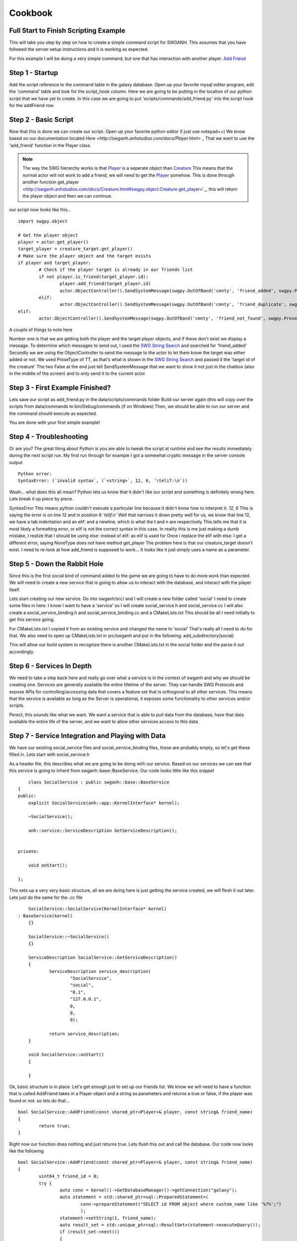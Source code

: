 Cookbook
==================================================



Full Start to Finish Scripting Example
~~~~~~~~~~~~~~~~~~~~~~~~~~~~~~~~~~~~~~

This will take you step by step on how to create a simple command script for SWGANH.
This assumes that you have followed the server setup instructions and it is working as expected.

For this example I will be doing a very simple command, but one that has interaction with another player.
`Add Friend <http://wiki.swganh.org/index.php/Addfriend_%282A2357ED%29>`_

Step 1 - Startup
~~~~~~~~~~~~
Add the script reference to the command table in the galaxy database.
Open up your favorite mysql editor program, edit the 'command' table and look for the script_hook column.
Here we are going to be putting in the location of our python script that we have yet to create.
In this case we are going to put 'scripts/commands/add_friend.py' into the script hook for the addFriend row.

Step 2 - Basic Script
~~~~~~~~~~~
Now that this is done we can create our script. Open up your favorite python editor (I just use notepad++)
We know based on our documentation located `Here <http://swganh.anhstudios.com/docs/Player.html>` _
That we want to use the 'add_friend' function in the Player class.

.. NOTE::
	The way the SWG hierarchy works is that `Player <http://swganh.anhstudios.com/docs/Player.html>`_ is a seperate object than `Creature <http://swganh.anhstudios.com/docs/Creature.html>`_ 
	This means that the normal actor will not work to add a friend, we will need to get the `Player <http://swganh.anhstudios.com/docs/Player.html>`_ somehow.
	This is done through another function get_player <http://swganh.anhstudios.com/docs/Creature.html#swgpy.object.Creature.get_player>`_, this will return the player object and then we can continue.

our script now looks like this...
::
	import swgpy.object

	# Get the player object
	player = actor.get_player()
	target_player = creature_target.get_player()
	# Make sure the player object and the target exists
	if player and target_player:
		# Check if the player target is already in our friends list
		if not player.is_friend(target_player.id):
			player.add_friend(target_player.id)
			actor.ObjectController().SendSystemMessage(swgpy.OutOfBand('cmnty', 'friend_added', swgpy.ProseType.TT, target.id), False, False)
		elif:
			actor.ObjectController().SendSystemMessage(swgpy.OutOfBand('cmnty', 'friend_duplicate', swgpy.ProseType.TT, target.id), False, False)
	elif:
		actor.ObjectController().SendSystemMessage(swgpy.OutOfBand('cmnty', 'friend_not_found', swgpy.ProseType.TT, target.id), False, False)
	
A couple of things to note here

Number one is that we are getting both the player and the target player objects, and if these don't exist we display a message.
To determine which messages to send out, I used the `SWG String Search <http://strings.anhstudios.com/file/cmnty>`_ and searched for 'friend_added'
Secondly we are using the ObjectController to send the message to the actor to let them know the target was either added or not.
We used ProseType of TT, as that's what is shown in the `SWG String Search <http://strings.anhstudios.com/file/cmnty>`_ and passed it the 'target id of the creature'
The two False at the end just tell SendSystemMessage that we want to show it not just in the chatbox (also in the middle of the screen) and to only send it to the current actor.

Step 3 - First Example Finished?
~~~~~~~~~~
Lets save our script as add_friend.py in the data/scripts/commands folder
Build our server again (this will copy over the scripts from data/commands to bin/Debug/commands (if on Windows)
Then, we should be able to run our server and the command should execute as expected.

You are done with your first simple example!

Step 4 - Troubleshooting
~~~~~~~~~~
Or are you? The great thing about Python is you are able to tweak the script at runtime and see the results immediately during the next script run.
My first run through for example I got a somewhat cryptic message in the server console output
::
	Python error:
	SyntaxError: (`invalid syntax`, (`<string>`, 12, 6, `\telif:\n`))
	
Woah... what does this all mean? Python lets us know that it didn't like our script and something is definitely wrong here.
Lets break it up piece by piece.

*SyntaxError* This means python couldn't execute a particular line because it didn't know how to interpret it.
*12, 6* This is saying the error is on line 12 and in position 6
*`\telif:\n`*
Well that narrows it down pretty well for us, we know that line 12, we have a tab indentation and an elif: and a newline, which is what the \t and \n are respectively
This tells me that it is most likely a formatting error, or elif is not the correct syntax in this case.
In reality this is me just making a dumb mistake, I realize that I should be using else: instead of elif: as elif is used for
Once i replace the elif with else:
I get a different error, saying NoneType does not have method get_player
The problem here is that our creature_target doesn't exist. I need to re-look at how add_friend is supposed to work...
It looks like it just simply uses a name as a parameter. 

Step 5 - Down the Rabbit Hole
~~~~~~~~~~~~~~~~~~~~~~~~~~~~~
Since this is the first social kind of command added to the game we are going to have to do more work than expected.
We will need to create a new service that is going to allow us to interact with the database, and interact with the player itself.

Lets start creating our new service. Go into swganh/src/ and I will create a new folder called 'social'
I need to create some files in here. I know I want to have a 'service' so I will create social_service.h and social_service.cc
I will also create a social_service_binding.h and social_service_binding.cc and a CMakeLists.txt
This should be all I need initially to get this service going.

For CMakeLists.txt I copied it from an existing service and changed the name to 'social' That's really all I need to do for that.
We also need to open up CMakeLists.txt in src/swganh and put in the following:
add_subdirectory(social)

This will allow our build system to recognize there is another CMakeLists.txt in the social folder and the parse it out accordingly.

Step 6 - Services In Depth
~~~~~~~~~~~~~~~~~~~~~~~~~~
We need to take a step back here and really go over what a service is in the context of swganh and why we should be creating one.
Services are generally available the entire lifetime of the server. They can handle SWG Protocols and expose APIs for controlling/accessing data
that covers a feature set that is orthogonal to all other services.
This means that the service is available as long as the Server is operational, it exposes some functionality to other services and/or scripts.

Perect, this sounds like what we want. We want a service that is able to pull data from the database, have that data available the entire life of the server,
and we want to allow other services access to this data.

Step 7 - Service Integration and Playing with Data
~~~~~~~~~~~~~~~~~~~~~~~~~~~~~~~~~~~~~~~~~~~~~~~~~~
We have our existing social_service files and social_service_binding files, these are probably empty, so let's get these filled in.
Lets start with social_service.h

As a header file, this describes what we are going to be doing with our service. Based on our services we can see that this service
is going to inherit from swganh::base::BaseService. Our code looks little like this *snippet*
::
	class SocialService : public swganh::base::BaseService
    {
    public:
        explicit SocialService(anh::app::KernelInterface* kernel);
    
        ~SocialService();

        anh::service::ServiceDescription GetServiceDescription();


    private:

        void onStart();

    };
	
This sets up a very very basic structure, all we are doing here is just getting the service created, we will flesh it out later.
Lets just do the same for the .cc file
::
	SocialService::SocialService(KernelInterface* kernel)
    : BaseService(kernel)
	{}

	SocialService::~SocialService()
	{}

	ServiceDescription SocialService::GetServiceDescription()
	{
		ServiceDescription service_description(
			"SocialService",
			"social",
			"0.1",
			"127.0.0.1",
			0,
			0,
			0);

		return service_description;
	}

	void SocialService::onStart()
	{
		
	}

Ok, basic structure is in place.
Let's get enough just to set up our friends list.
We know we will need to have a function that is called AddFriend takes in a Player object and a string as parameters and returns a true or false, if the player was found or not.
so lets do that...
::
	bool SocialService::AddFriend(const shared_ptr<Player>& player, const string& friend_name)
	{
		return true;
	}


Right now our function does nothing and just returns true. Lets flush this out and call the database.
Our code now looks like the following
::
	bool SocialService::AddFriend(const shared_ptr<Player>& player, const string& friend_name)
	{
		uint64_t friend_id = 0;
		try {
			auto conn = kernel()->GetDatabaseManager()->getConnection("galaxy");
			auto statement = std::shared_ptr<sql::PreparedStatement>(
				conn->prepareStatement("SELECT id FROM object where custom_name like '%?%';")
				);
			statement->setString(1, friend_name);
			auto result_set = std::unique_ptr<sql::ResultSet>(statement->executeQuery());
			if (result_set->next())
			{
			   friend_id = result_set->getUInt64(1);
			}

		} catch(sql::SQLException &e) {
			BOOST_LOG_TRIVIAL(error) << "SQLException at " << __FILE__ << " (" << __LINE__ << ": " << __FUNCTION__ << ")";
			BOOST_LOG_TRIVIAL(error) << "MySQL Error: (" << e.getErrorCode() << ": " << e.getSQLState() << ") " << e.what();
		}
		/// If we found our friend, lets add them to our friends list (which will get updated by the player)
		if (friend_id > 0)
		{
			player->AddFriend(friend_name);
			// This persists the player object immediately.
			kernel()->GetServiceManager()->GetService<swganh::simulation::SimulationService>
				("SimulationService")->PersistObject(player->GetObjectId());
			return true;
		}

		return false;
	}

Step 8 - Registering the Service
~~~~~~~~~~~~~~~~~~~~~~~~~~~~~~~~~~~
Now that we have a service created and compiling, we can add it to our server startup process.
Lets open up swganh_app.cc this is quite a large file and really does a lot of the work of starting up the game server.
first we need to 'include' our file that we created, so the swganh app knows about it.
#include "swganh/social/social_service.h"

Next lets go down to where all the other services are loaded
LoadCoreServices_

Lets add this in under the last service there:
::
	kernel_->GetServiceManager()->AddService(
            "SocialService", 
            make_shared<social::SocialService>(kernel_.get()));
			
Now we'll build the server, all should be good.

Step 9 - Setting up bindings
~~~~~~~~~~~~~~~~~~~~~~~~~~~~~
Now that we've created a very simple service with a very simple API, we want to expose this to Python to use in our script.
We do this through a process called binding. Fortunately most of the hard work is done for us with Boost.Python
All we need to do is tell Boost.Python about our service and it will automatically create a module for us.
Lets see what that looks like now. This is social_service_binding.h
::
	#include "anh/python_shared_ptr.h"
	#include "social_service.h"

	#include <boost/python.hpp>

	using namespace swganh::social;
	using namespace boost::python;
	using namespace std;

	void exportSocialService()
	{
		class_<SocialService, shared_ptr<SocialService>, boost::noncopyable>("SocialService", "The social service handles services that involve social actions", no_init)
			.def("add_friend", &SocialService::AddFriend, "Checks the database to see if the character name exists and then adds the friend to the player")
			;
	}
	
As you can see this is a very simple example, we are using Boost.Python to basically create a python module which describes this C++ class and methods.
Most services are going to be very similar to this, so this is a good template to go off.
As you can see we have added in our 'AddFriend' method, this is to be expose to python as "add_friend"

There is just one more step in order for this binding to work properly...
We need to now add a way to get to this service. This is done in the ANH Core through a system called the Service Manager.
Luckily we have an example to pull from on how to expose a service through this. 
We will be opening up swganh_kernel_binding.h in app_binding.

This will be used to expose all services out to Python. We will be using the SimulationService as an example to copy from.
::
	    class_<anh::service::ServiceManager, boost::noncopyable>("ServiceManager", "provides an interface to common services", no_init)
        .def("simulation_service", make_function(
               bind(&anh::service::ServiceManager::GetService<swganh::simulation::SimulationService>, std::placeholders::_1, "SimulationService"),
                default_call_policies(),
                boost::mpl::vector<std::shared_ptr<swganh::simulation::SimulationService>, anh::service::ServiceManager*>()),
                "returns an internal refrence of the :class:`.SimulationService`")

This is actually pretty complicated code and there is a lot of magic going on behind the scenes, but all we need to know is that we are exposing the
service to python as a shared_ptr. We can literally replace simulation with social and this will work as expected.

Step 10 - Back to the script!
~~~~~~~~~~~~~~~~~~~~~~~~~~~~~
Ok, so now we know that we need to use the social service that we set up to add a friend. We also know through our documentation that we can
get to services through the :class:`.SWGKernel` service_manager
So lets add that call in the script after we check to see if the name is already in our friends list.
Next we need to send the player a message if the command succeeded or not. From the documentation again, we see that in order to send messages to the client
we need to get the Controller of the object and send a message.
The syntax is this::
	actor.Controller().SendSystemMessage(swgpy.OutOfBand('cmnty', 'friend_added', swgpy.ProseType.TT, friend_request_name), False, False)

This is telling the code to get the controller object, invoke the SendSystemMessage using it's OutOfBand constructor that we are building right into the command.
We are telling it that it's a TT ProseType type, which we can see by looking `SWG Strings cmnty <http://strings.anhstudios.com/file/cmnty>`_
This fits right in with what the Strings message says we want to do.
Building out our script a little more it now looks like this::
	import re, swgpy.object

	split = re.split('\W+', command_string)
	friend_request_name = split[0]
	print(friend_request_name)
	# Get the player object
	player = actor.get_player()
	if player:
		# Check if the name is already in our friends list
		if not player.is_friend(friend_request_name):
			added = kernel.service_manager().social_service().add_friend(player, friend_request_name)
			if added:
				print(added)
				actor.Controller().SendSystemMessage(swgpy.OutOfBand('cmnty', 'friend_added', swgpy.ProseType.TT, friend_request_name), False, False)
			else:
				print(added)
				actor.Controller().SendSystemMessage(swgpy.OutOfBand('cmnty', 'friend_not_found', swgpy.ProseType.TT, friend_request_name), False, False)	
		else:
			print(added)
			actor.Controller().SendSystemMessage(swgpy.OutOfBand('cmnty', 'friend_duplicate', swgpy.ProseType.TT, friend_request_name), False, False)
	else:
		print('Player object not found for object id' + actor.id)
		
And we run it in our server and now we get a response, saying that our friend was added (if he exists on the server)!

There are more things to keep in mind such as checking the ignore list, checking to see if the added friend is online and sending a message update.
This example will not cover those scenarios but you can check them out in the existing add_friend.py script.

This example was more of a step by step process that followed MY particular though pattern. There can be other ways of doing things, I just
hope this was helpful. For any particular or in-depth questsions, please hit us up on IRC@ irc.swganh.com #swganh

~Kyle Craviotto